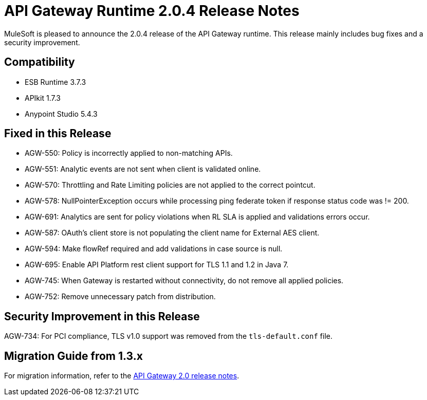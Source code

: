 = API Gateway Runtime 2.0.4 Release Notes
:keywords: api gateway, connector, release notes

MuleSoft is pleased to announce the 2.0.4 release of the API Gateway runtime. This release mainly includes bug fixes and a security improvement.

== Compatibility

* ESB Runtime 3.7.3
* APIkit 1.7.3
* Anypoint Studio 5.4.3

== Fixed in this Release

* AGW-550: Policy is incorrectly applied to non-matching APIs.
* AGW-551: Analytic events are not sent when client is validated online.
* AGW-570: Throttling and Rate Limiting policies are not applied to the correct pointcut.
* AGW-578: NullPointerException occurs while processing ping federate token if response status code was != 200.
* AGW-691: Analytics are sent for policy violations when RL SLA is applied and validations errors occur.
* AGW-587: OAuth's client store is not populating the client name for External AES client.
* AGW-594: Make flowRef required and add validations in case source is null.
* AGW-695: Enable API Platform rest client support for TLS 1.1 and 1.2 in Java 7.
* AGW-745: When Gateway is restarted without connectivity, do not remove all applied policies.
* AGW-752: Remove unnecessary patch from distribution.

== Security Improvement in this Release

AGW-734: For PCI compliance, TLS v1.0 support was removed from the `tls-default.conf` file.

== Migration Guide from 1.3.x

For migration information, refer to the link:https://docs.mulesoft.com/release-notes/api-gateway-2.0-release-notes[API Gateway 2.0 release notes].
